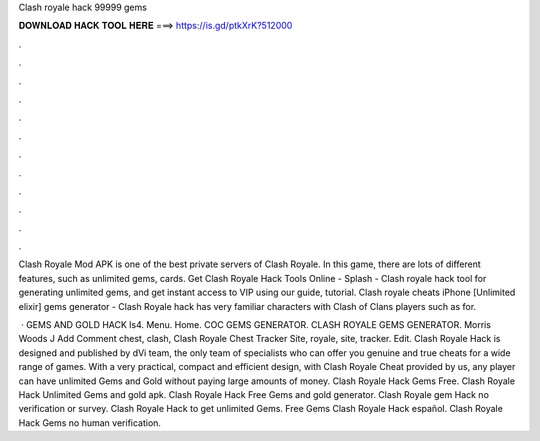 Clash royale hack 99999 gems



𝐃𝐎𝐖𝐍𝐋𝐎𝐀𝐃 𝐇𝐀𝐂𝐊 𝐓𝐎𝐎𝐋 𝐇𝐄𝐑𝐄 ===> https://is.gd/ptkXrK?512000



.



.



.



.



.



.



.



.



.



.



.



.

Clash Royale Mod APK is one of the best private servers of Clash Royale. In this game, there are lots of different features, such as unlimited gems, cards. Get Clash Royale Hack Tools Online - Splash - Clash royale hack tool for generating unlimited gems, and get instant access to VIP using our guide, tutorial. Clash royale cheats iPhone [Unlimited elixir] gems generator - Clash Royale hack has very familiar characters with Clash of Clans players such as for.

 ·  GEMS AND GOLD HACK ls4. Menu. Home. COC GEMS GENERATOR. CLASH ROYALE GEMS GENERATOR. Morris Woods J Add Comment chest, clash, Clash Royale Chest Tracker Site, royale, site, tracker. Edit. Clash Royale Hack is designed and published by dVi team, the only team of specialists who can offer you genuine and true cheats for a wide range of games. With a very practical, compact and efficient design, with Clash Royale Cheat provided by us, any player can have unlimited Gems and Gold without paying large amounts of money. Clash Royale Hack Gems Free. Clash Royale Hack Unlimited Gems and gold apk. Clash Royale Hack Free Gems and gold generator. Clash Royale gem Hack no verification or survey. Clash Royale Hack to get unlimited Gems. Free Gems Clash Royale Hack español. Clash Royale Hack Gems no human verification.
